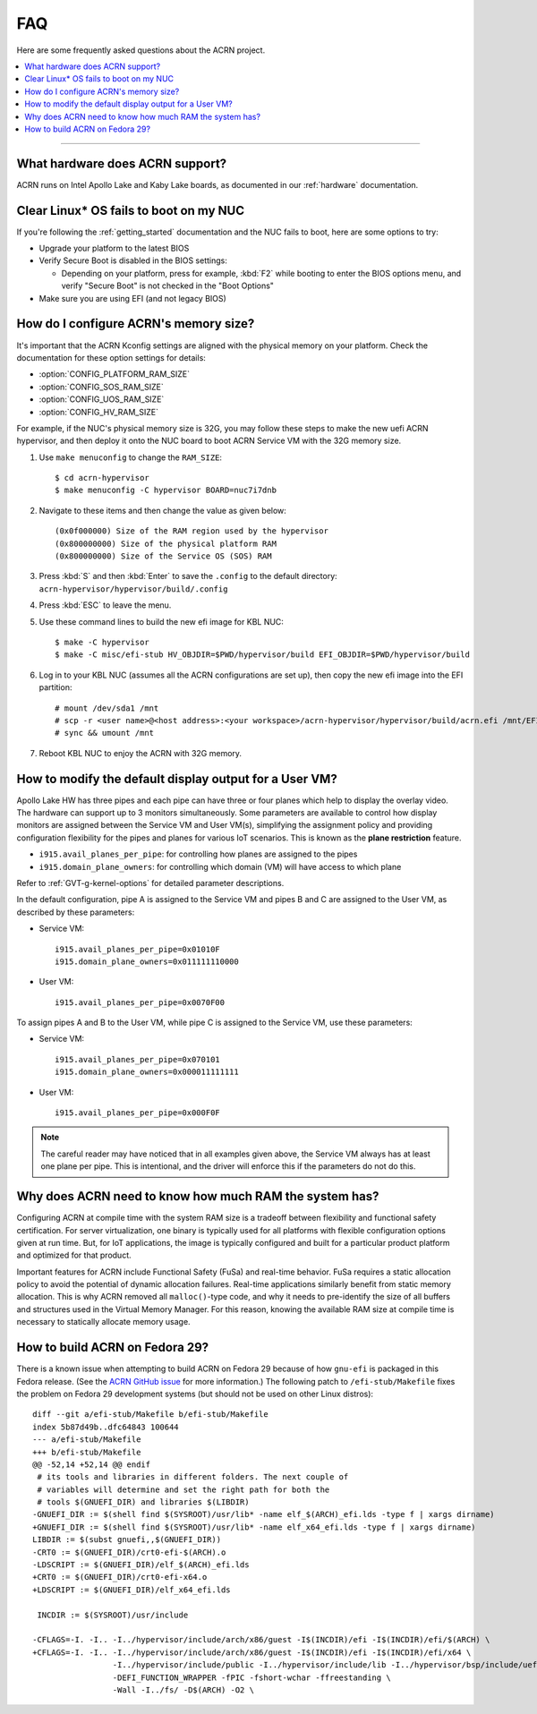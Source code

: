 .. _faq:

FAQ
###

Here are some frequently asked questions about the ACRN project.

.. contents::
   :local:
   :backlinks: entry

------

What hardware does ACRN support?
********************************

ACRN runs on Intel Apollo Lake and Kaby Lake boards, as documented in
our :ref:`hardware` documentation.

Clear Linux* OS fails to boot on my NUC
***************************************

If you're following the :ref:`getting_started` documentation and the NUC
fails to boot, here are some options to try:

* Upgrade your platform to the latest BIOS
* Verify Secure Boot is disabled in the BIOS settings:

  - Depending on your platform, press for example, :kbd:`F2` while
    booting to enter the BIOS options menu, and verify "Secure Boot" is
    not checked in the "Boot Options"
* Make sure you are using EFI (and not legacy BIOS)

.. _config_32GB_memory:

How do I configure ACRN's memory size?
**************************************

It's important that the ACRN Kconfig settings are aligned with the physical memory
on your platform. Check the documentation for these option settings for
details:

* :option:`CONFIG_PLATFORM_RAM_SIZE`
* :option:`CONFIG_SOS_RAM_SIZE`
* :option:`CONFIG_UOS_RAM_SIZE`
* :option:`CONFIG_HV_RAM_SIZE`

For example, if the NUC's physical memory size is 32G, you may follow these steps
to make the new uefi ACRN hypervisor, and then deploy it onto the NUC board to boot
ACRN Service VM with the 32G memory size.

#. Use ``make menuconfig`` to change the ``RAM_SIZE``::

   $ cd acrn-hypervisor
   $ make menuconfig -C hypervisor BOARD=nuc7i7dnb

#. Navigate to these items and then change the value as given below::

   (0x0f000000) Size of the RAM region used by the hypervisor
   (0x800000000) Size of the physical platform RAM
   (0x800000000) Size of the Service OS (SOS) RAM

#. Press :kbd:`S` and then :kbd:`Enter` to save the ``.config`` to the default directory:
   ``acrn-hypervisor/hypervisor/build/.config``

#. Press :kbd:`ESC` to leave the menu.

#. Use these command lines to build the new efi image for KBL NUC::

   $ make -C hypervisor
   $ make -C misc/efi-stub HV_OBJDIR=$PWD/hypervisor/build EFI_OBJDIR=$PWD/hypervisor/build

#. Log in to your KBL NUC (assumes all the ACRN configurations are set up), then copy
   the new efi image into the EFI partition::

   # mount /dev/sda1 /mnt
   # scp -r <user name>@<host address>:<your workspace>/acrn-hypervisor/hypervisor/build/acrn.efi /mnt/EFI/acrn/
   # sync && umount /mnt

#. Reboot KBL NUC to enjoy the ACRN with 32G memory.

How to modify the default display output for a User VM?
*******************************************************

Apollo Lake HW has three pipes and each pipe can have three or four planes which
help to display the overlay video. The hardware can support up to 3 monitors
simultaneously. Some parameters are available to control how display monitors
are assigned between the Service VM and User VM(s), simplifying the assignment policy and
providing configuration flexibility for the pipes and planes for various IoT
scenarios. This is known as the **plane restriction** feature.

* ``i915.avail_planes_per_pipe``: for controlling how planes are assigned to the
  pipes
* ``i915.domain_plane_owners``: for controlling which domain (VM) will have
  access to which plane

Refer to :ref:`GVT-g-kernel-options` for detailed parameter descriptions.

In the default configuration, pipe A is assigned to the Service VM and pipes B and C
are assigned to the User VM, as described by these parameters:

* Service VM::

    i915.avail_planes_per_pipe=0x01010F
    i915.domain_plane_owners=0x011111110000

* User VM::

    i915.avail_planes_per_pipe=0x0070F00

To assign pipes A and B to the User VM, while pipe C is assigned to the Service VM, use
these parameters:

* Service VM::

    i915.avail_planes_per_pipe=0x070101
    i915.domain_plane_owners=0x000011111111

* User VM::

    i915.avail_planes_per_pipe=0x000F0F

.. note::

   The careful reader may have noticed that in all examples given above, the Service VM
   always has at least one plane per pipe. This is intentional, and the driver
   will enforce this if the parameters do not do this.

Why does ACRN need to know how much RAM the system has?
*******************************************************

Configuring ACRN at compile time with the system RAM size is a tradeoff between
flexibility and functional safety certification. For server virtualization, one
binary is typically used for all platforms with flexible configuration options
given at run time. But, for IoT applications, the image is typically configured
and built for a particular product platform and optimized for that product.

Important features for ACRN include Functional Safety (FuSa) and real-time
behavior. FuSa requires a static allocation policy to avoid the potential of
dynamic allocation failures. Real-time applications similarly benefit from
static memory allocation. This is why ACRN removed all ``malloc()``-type code,
and why it needs to pre-identify the size of all buffers and structures used in
the Virtual Memory Manager. For this reason, knowing the available RAM size at
compile time is necessary to statically allocate memory usage.


How to build ACRN on Fedora 29?
*******************************

There is a known issue when attempting to build ACRN on Fedora 29
because of how ``gnu-efi`` is packaged in this Fedora release.
(See the `ACRN GitHub issue
<https://github.com/projectacrn/acrn-hypervisor/issues/2457>`_
for more information.)  The following patch to ``/efi-stub/Makefile``
fixes the problem on Fedora 29 development systems (but should
not be used on other Linux distros)::

   diff --git a/efi-stub/Makefile b/efi-stub/Makefile
   index 5b87d49b..dfc64843 100644
   --- a/efi-stub/Makefile
   +++ b/efi-stub/Makefile
   @@ -52,14 +52,14 @@ endif
    # its tools and libraries in different folders. The next couple of
    # variables will determine and set the right path for both the
    # tools $(GNUEFI_DIR) and libraries $(LIBDIR)
   -GNUEFI_DIR := $(shell find $(SYSROOT)/usr/lib* -name elf_$(ARCH)_efi.lds -type f | xargs dirname)
   +GNUEFI_DIR := $(shell find $(SYSROOT)/usr/lib* -name elf_x64_efi.lds -type f | xargs dirname)
   LIBDIR := $(subst gnuefi,,$(GNUEFI_DIR))
   -CRT0 := $(GNUEFI_DIR)/crt0-efi-$(ARCH).o
   -LDSCRIPT := $(GNUEFI_DIR)/elf_$(ARCH)_efi.lds
   +CRT0 := $(GNUEFI_DIR)/crt0-efi-x64.o
   +LDSCRIPT := $(GNUEFI_DIR)/elf_x64_efi.lds

    INCDIR := $(SYSROOT)/usr/include

   -CFLAGS=-I. -I.. -I../hypervisor/include/arch/x86/guest -I$(INCDIR)/efi -I$(INCDIR)/efi/$(ARCH) \
   +CFLAGS=-I. -I.. -I../hypervisor/include/arch/x86/guest -I$(INCDIR)/efi -I$(INCDIR)/efi/x64 \
                    -I../hypervisor/include/public -I../hypervisor/include/lib -I../hypervisor/bsp/include/uefi \
                    -DEFI_FUNCTION_WRAPPER -fPIC -fshort-wchar -ffreestanding \
                    -Wall -I../fs/ -D$(ARCH) -O2 \
